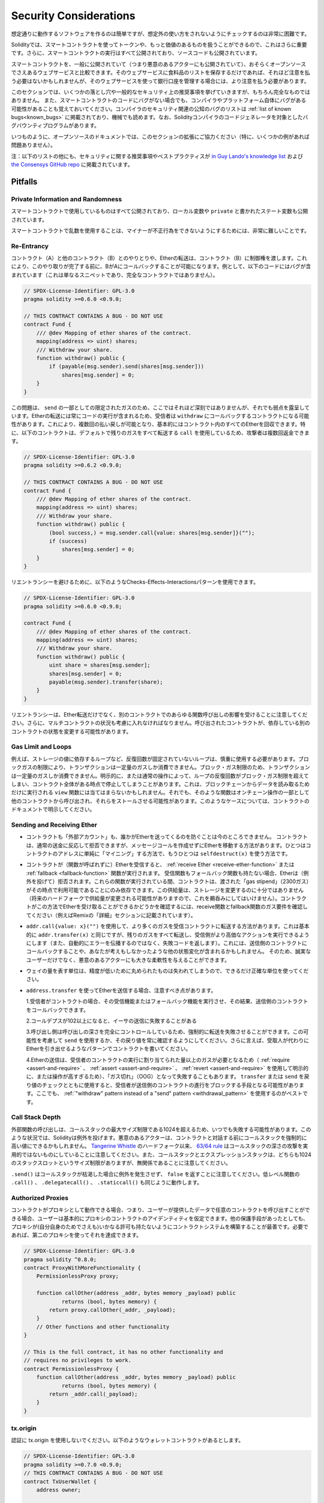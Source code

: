 .. _security_considerations:

#######################
Security Considerations
#######################

.. While it is usually quite easy to build software that works as expected,
.. it is much harder to check that nobody can use it in a way that was **not** anticipated.

想定通りに動作するソフトウェアを作るのは簡単ですが、想定外の使い方をされないようにチェックするのは非常に困難です。

.. In Solidity, this is even more important because you can use smart contracts
.. to handle tokens or, possibly, even more valuable things. Furthermore, every
.. execution of a smart contract happens in public and, in addition to that,
.. the source code is often available.

Solidityでは、スマートコントラクトを使ってトークンや、もっと価値のあるものを扱うことができるので、これはさらに重要です。さらに、スマートコントラクトの実行はすべて公開されており、ソースコードも公開されています。

.. Of course you always have to consider how much is at stake:
.. You can compare a smart contract with a web service that is open to the
.. public (and thus, also to malicious actors) and perhaps even open source.
.. If you only store your grocery list on that web service, you might not have
.. to take too much care, but if you manage your bank account using that web service,
.. you should be more careful.

スマートコントラクトを、一般に公開されていて（つまり悪意のあるアクターにも公開されていて）、おそらくオープンソースでさえあるウェブサービスと比較できます。そのウェブサービスに食料品のリストを保存するだけであれば、それほど注意を払う必要はないかもしれませんが、そのウェブサービスを使って銀行口座を管理する場合には、より注意を払う必要があります。

.. This section will list some pitfalls and general security recommendations but
.. can, of course, never be complete.  Also, keep in mind that even if your smart
.. contract code is bug-free, the compiler or the platform itself might have a
.. bug. A list of some publicly known security-relevant bugs of the compiler can
.. be found in the :ref:`list of known bugs<known_bugs>`, which is also
.. machine-readable. Note that there is a bug bounty program that covers the code
.. generator of the Solidity compiler.

このセクションでは、いくつかの落とし穴や一般的なセキュリティ上の推奨事項を挙げていきますが、もちろん完全なものではありません。  また、スマートコントラクトのコードにバグがない場合でも、コンパイラやプラットフォーム自体にバグがある可能性があることも覚えておいてください。コンパイラのセキュリティ関連の公知のバグのリストは :ref:`list of known bugs<known_bugs>` に掲載されており、機械でも読めます。なお、Solidityコンパイラのコードジェネレータを対象としたバグバウンティプログラムがあります。

.. As always, with open source documentation, please help us extend this section
.. (especially, some examples would not hurt)!

いつものように、オープンソースのドキュメントでは、このセクションの拡張にご協力ください（特に、いくつかの例があれば問題ありません）。

.. NOTE: In addition to the list below, you can find more security recommendations and best practices
.. `in Guy Lando's knowledge list <https://github.com/guylando/KnowledgeLists/blob/master/EthereumSmartContracts.md>`_ and
.. `the Consensys GitHub repo <https://consensys.github.io/smart-contract-best-practices/>`_.

注：以下のリストの他にも、セキュリティに関する推奨事項やベストプラクティスが `in Guy Lando's knowledge list <https://github.com/guylando/KnowledgeLists/blob/master/EthereumSmartContracts.md>`_ および `the Consensys GitHub repo <https://consensys.github.io/smart-contract-best-practices/>`_ に掲載されています。

********
Pitfalls
********

Private Information and Randomness
==================================

.. Everything you use in a smart contract is publicly visible, even
.. local variables and state variables marked ``private``.

スマートコントラクトで使用しているものはすべて公開されており、ローカル変数や ``private`` と書かれたステート変数も公開されています。

.. Using random numbers in smart contracts is quite tricky if you do not want
.. miners to be able to cheat.

スマートコントラクトで乱数を使用することは、マイナーが不正行為をできないようにするためには、非常に難しいことです。

Re-Entrancy
===========

.. Any interaction from a contract (A) with another contract (B) and any transfer
.. of Ether hands over control to that contract (B). This makes it possible for B
.. to call back into A before this interaction is completed. To give an example,
.. the following code contains a bug (it is just a snippet and not a
.. complete contract):

コントラクト（A）と他のコントラクト（B）とのやりとりや、Etherの転送は、コントラクト（B）に制御権を渡します。これにより、このやり取りが完了する前に、BがAにコールバックすることが可能になります。例として、以下のコードにはバグが含まれています（これは単なるスニペットであり、完全なコントラクトではありません）。

.. code-block:: solidity

    // SPDX-License-Identifier: GPL-3.0
    pragma solidity >=0.6.0 <0.9.0;

    // THIS CONTRACT CONTAINS A BUG - DO NOT USE
    contract Fund {
        /// @dev Mapping of ether shares of the contract.
        mapping(address => uint) shares;
        /// Withdraw your share.
        function withdraw() public {
            if (payable(msg.sender).send(shares[msg.sender]))
                shares[msg.sender] = 0;
        }
    }

.. The problem is not too serious here because of the limited gas as part
.. of ``send``, but it still exposes a weakness: Ether transfer can always
.. include code execution, so the recipient could be a contract that calls
.. back into ``withdraw``. This would let it get multiple refunds and
.. basically retrieve all the Ether in the contract. In particular, the
.. following contract will allow an attacker to refund multiple times
.. as it uses ``call`` which forwards all remaining gas by default:

この問題は、 ``send`` の一部としての限定されたガスのため、ここではそれほど深刻ではありませんが、それでも弱点を露呈しています。Etherの転送には常にコードの実行が含まれるため、受信者は ``withdraw`` にコールバックするコントラクトになる可能性があります。これにより、複数回の払い戻しが可能となり、基本的にはコントラクト内のすべてのEtherを回収できます。特に、以下のコントラクトは、デフォルトで残りのガスをすべて転送する ``call`` を使用しているため、攻撃者は複数回返金できます。

.. code-block:: solidity

    // SPDX-License-Identifier: GPL-3.0
    pragma solidity >=0.6.2 <0.9.0;

    // THIS CONTRACT CONTAINS A BUG - DO NOT USE
    contract Fund {
        /// @dev Mapping of ether shares of the contract.
        mapping(address => uint) shares;
        /// Withdraw your share.
        function withdraw() public {
            (bool success,) = msg.sender.call{value: shares[msg.sender]}("");
            if (success)
                shares[msg.sender] = 0;
        }
    }

.. To avoid re-entrancy, you can use the Checks-Effects-Interactions pattern as
.. outlined further below:

リエントランシーを避けるために、以下のようなChecks-Effects-Interactionsパターンを使用できます。

.. code-block:: solidity

    // SPDX-License-Identifier: GPL-3.0
    pragma solidity >=0.6.0 <0.9.0;

    contract Fund {
        /// @dev Mapping of ether shares of the contract.
        mapping(address => uint) shares;
        /// Withdraw your share.
        function withdraw() public {
            uint share = shares[msg.sender];
            shares[msg.sender] = 0;
            payable(msg.sender).transfer(share);
        }
    }

.. Note that re-entrancy is not only an effect of Ether transfer but of any
.. function call on another contract. Furthermore, you also have to take
.. multi-contract situations into account. A called contract could modify the
.. state of another contract you depend on.

リエントランシーは、Ether転送だけでなく、別のコントラクトでのあらゆる関数呼び出しの影響を受けることに注意してください。さらに、マルチコントラクトの状況も考慮に入れなければなりません。呼び出されたコントラクトが、依存している別のコントラクトの状態を変更する可能性があります。

Gas Limit and Loops
===================

.. Loops that do not have a fixed number of iterations, for example, loops that depend on storage values, have to be used carefully:
.. Due to the block gas limit, transactions can only consume a certain amount of gas. Either explicitly or just due to
.. normal operation, the number of iterations in a loop can grow beyond the block gas limit which can cause the complete
.. contract to be stalled at a certain point. This may not apply to ``view`` functions that are only executed
.. to read data from the blockchain. Still, such functions may be called by other contracts as part of on-chain operations
.. and stall those. Please be explicit about such cases in the documentation of your contracts.

例えば、ストレージの値に依存するループなど、反復回数が固定されていないループは、慎重に使用する必要があります。ブロックガスの制限により、トランザクションは一定量のガスしか消費できません。ブロック・ガス制限のため、トランザクションは一定量のガスしか消費できません。明示的に、または通常の操作によって、ループの反復回数がブロック・ガス制限を超えてしまい、コントラクト全体がある時点で停止してしまうことがあります。これは、ブロックチェーンからデータを読み取るためだけに実行される ``view`` 関数には当てはまらないかもしれません。それでも、そのような関数はオンチェーン操作の一部として他のコントラクトから呼び出され、それらをストールさせる可能性があります。このようなケースについては、コントラクトのドキュメントで明示してください。

Sending and Receiving Ether
===========================

.. - Neither contracts nor "external accounts" are currently able to prevent that someone sends them Ether.
..   Contracts can react on and reject a regular transfer, but there are ways
..   to move Ether without creating a message call. One way is to simply "mine to"
..   the contract address and the second way is using ``selfdestruct(x)``.

- コントラクトも「外部アカウント」も、誰かがEtherを送ってくるのを防ぐことは今のところできません。   コントラクトは、通常の送金に反応して拒否できますが、メッセージコールを作成せずにEtherを移動する方法があります。ひとつはコントラクトのアドレスに単純に「マイニング」する方法で、もうひとつは ``selfdestruct(x)`` を使う方法です。

.. - If a contract receives Ether (without a function being called),
..   either the :ref:`receive Ether <receive-ether-function>`
..   or the :ref:`fallback <fallback-function>` function is executed.
..   If it does not have a receive nor a fallback function, the Ether will be
..   rejected (by throwing an exception). During the execution of one of these
..   functions, the contract can only rely on the "gas stipend" it is passed (2300
..   gas) being available to it at that time. This stipend is not enough to modify
..   storage (do not take this for granted though, the stipend might change with
..   future hard forks). To be sure that your contract can receive Ether in that
..   way, check the gas requirements of the receive and fallback functions
..   (for example in the "details" section in Remix).

- コントラクトが（関数が呼ばれずに）Etherを受信すると、 :ref:`receive Ether <receive-ether-function>` または :ref:`fallback <fallback-function>` 関数が実行されます。   受信関数もフォールバック関数も持たない場合、Etherは（例外を投げて）拒否されます。これらの関数が実行されている間、コントラクトは、渡された「gas stipend」（2300ガス）がその時点で利用可能であることにのみ依存できます。この供給量は、ストレージを変更するのに十分ではありません（将来のハードフォークで供給量が変更される可能性がありますので、これを鵜呑みにしてはいけません）。コントラクトがこの方法でEtherを受け取ることができるかどうかを確認するには、receive関数とfallback関数のガス要件を確認してください（例えばRemixの「詳細」セクションに記載されています）。

.. - There is a way to forward more gas to the receiving contract using
..   ``addr.call{value: x}("")``. This is essentially the same as ``addr.transfer(x)``,
..   only that it forwards all remaining gas and opens up the ability for the
..   recipient to perform more expensive actions (and it returns a failure code
..   instead of automatically propagating the error). This might include calling back
..   into the sending contract or other state changes you might not have thought of.
..   So it allows for great flexibility for honest users but also for malicious actors.

- ``addr.call{value: x}("")`` を使用して、より多くのガスを受信コントラクトに転送する方法があります。これは基本的に ``addr.transfer(x)`` と同じですが、残りのガスをすべて転送し、受信側がより高価なアクションを実行できるようにします（また、自動的にエラーを伝播するのではなく、失敗コードを返します）。これには、送信側のコントラクトにコールバックすることや、あなたが考えもしなかったような他の状態変化が含まれるかもしれません。   そのため、誠実なユーザーだけでなく、悪意のあるアクターにも大きな柔軟性を与えることができます。

.. - Use the most precise units to represent the wei amount as possible, as you lose
..   any that is rounded due to a lack of precision.

- ウェイの量を表す単位は、精度が低いために丸められたものは失われてしまうので、できるだけ正確な単位を使ってください。

.. - If you want to send Ether using ``address.transfer``, there are certain details to be aware of:

..   1. If the recipient is a contract, it causes its receive or fallback function
..      to be executed which can, in turn, call back the sending contract.

..   2. Sending Ether can fail due to the call depth going above 102

..   3. Since the
..      caller is in total control of the call depth, they can force the
..      transfer to fail; take this possibility into account or use ``send`` and
..      make sure to always check its return value. Better yet, write your
..      contract using a pattern where the recipient can withdraw Ether instead.

..   4. Sending Ether can also fail because the execution of the recipient
..      contract requires more than the allotted amount of gas (explicitly by
..      using :ref:`require <assert-and-require>`, :ref:`assert <assert-and-require>`,
..      :ref:`revert <assert-and-require>` or because the
..      operation is too expensive) - it "runs out of gas" (OOG).  If you
..      use ``transfer`` or ``send`` with a return value check, this might
..      provide a means for the recipient to block progress in the sending
..      contract. Again, the best practice here is to use a :ref:`"withdraw"
..      pattern instead of a "send" pattern <withdrawal_pattern>`.

- ``address.transfer`` を使ってEtherを送信する場合、注意すべき点があります。

  1.受信者がコントラクトの場合、その受信機能またはフォールバック機能を実行させ、その結果、送信側のコントラクトをコールバックできます。

  2.コールデプスが102以上になると、イーサの送信に失敗することがある

  3.呼び出し側は呼び出しの深さを完全にコントロールしているため、強制的に転送を失敗させることができます。この可能性を考慮して ``send`` を使用するか、その戻り値を常に確認するようにしてください。さらに言えば、受取人が代わりにEtherを引き出せるようなパターンでコントラクトを書いてください。

  4.Etherの送信は、受信者のコントラクトの実行に割り当てられた量以上のガスが必要となるため（ :ref:`require <assert-and-require>` 、 :ref:`assert <assert-and-require>` 、 :ref:`revert <assert-and-require>` を使用して明示的に、または操作が高すぎるため）、「ガス切れ」（OOG）となって失敗することもあります。   ``transfer`` または ``send`` を戻り値のチェックとともに使用すると、受信者が送信側のコントラクトの進行をブロックする手段となる可能性があります。ここでも、 :ref:`"withdraw"      pattern instead of a "send" pattern <withdrawal_pattern>` を使用するのがベストです。

Call Stack Depth
================

.. External function calls can fail any time because they exceed the maximum
.. call stack size limit of 1024. In such situations, Solidity throws an exception.
.. Malicious actors might be able to force the call stack to a high value
.. before they interact with your contract. Note that, since `Tangerine Whistle <https://eips.ethereum.org/EIPS/eip-608>`_ hardfork, the `63/64 rule <https://eips.ethereum.org/EIPS/eip-150>`_ makes call stack depth attack impractical. Also note that the call stack and the expression stack are unrelated, even though both have a size limit of 1024 stack slots.

外部関数の呼び出しは、コールスタックの最大サイズ制限である1024を超えるため、いつでも失敗する可能性があります。このような状況では、Solidityは例外を投げます。悪意のあるアクターは、コントラクトと対話する前にコールスタックを強制的に高い値にできるかもしれません。 `Tangerine Whistle <https://eips.ethereum.org/EIPS/eip-608>`_ のハードフォーク以来、 `63/64 rule <https://eips.ethereum.org/EIPS/eip-150>`_ はコールスタックの深さの攻撃を実用的ではないものにしていることに注意してください。また、コールスタックとエクスプレッションスタックは、どちらも1024のスタックスロットというサイズ制限がありますが、無関係であることに注意してください。

.. Note that ``.send()`` does **not** throw an exception if the call stack is
.. depleted but rather returns ``false`` in that case. The low-level functions
.. ``.call()``, ``.delegatecall()`` and ``.staticcall()`` behave in the same way.

``.send()`` はコールスタックが枯渇した場合に例外を発生させず、 ``false`` を返すことに注意してください。低レベル関数の ``.call()`` 、 ``.delegatecall()`` 、 ``.staticcall()`` も同じように動作します。

Authorized Proxies
==================

.. If your contract can act as a proxy, i.e. if it can call arbitrary contracts
.. with user-supplied data, then the user can essentially assume the identity
.. of the proxy contract. Even if you have other protective measures in place,
.. it is best to build your contract system such that the proxy does not have
.. any permissions (not even for itself). If needed, you can accomplish that
.. using a second proxy:

コントラクトがプロキシとして動作できる場合、つまり、ユーザーが提供したデータで任意のコントラクトを呼び出すことができる場合、ユーザーは基本的にプロキシのコントラクトのアイデンティティを仮定できます。他の保護手段があったとしても、プロキシが(自分自身のためでさえも)いかなる許可も持たないようにコントラクトシステムを構築することが最善です。必要であれば、第二のプロキシを使ってそれを達成できます。

.. code-block:: solidity

    // SPDX-License-Identifier: GPL-3.0
    pragma solidity ^0.8.0;
    contract ProxyWithMoreFunctionality {
        PermissionlessProxy proxy;

        function callOther(address _addr, bytes memory _payload) public
                returns (bool, bytes memory) {
            return proxy.callOther(_addr, _payload);
        }
        // Other functions and other functionality
    }

    // This is the full contract, it has no other functionality and
    // requires no privileges to work.
    contract PermissionlessProxy {
        function callOther(address _addr, bytes memory _payload) public
                returns (bool, bytes memory) {
            return _addr.call(_payload);
        }
    }

tx.origin
=========

.. Never use tx.origin for authorization. Let's say you have a wallet contract like this:

認証に tx.origin を使用しないでください。以下のようなウォレットコントラクトがあるとします。

.. code-block:: solidity

    // SPDX-License-Identifier: GPL-3.0
    pragma solidity >=0.7.0 <0.9.0;
    // THIS CONTRACT CONTAINS A BUG - DO NOT USE
    contract TxUserWallet {
        address owner;

        constructor() {
            owner = msg.sender;
        }

        function transferTo(address payable dest, uint amount) public {
            // THE BUG IS RIGHT HERE, you must use msg.sender instead of tx.origin
            require(tx.origin == owner);
            dest.transfer(amount);
        }
    }

.. Now someone tricks you into sending Ether to the address of this attack wallet:

今度は誰かに騙されて、この攻撃用ウォレットのアドレスにイーサを送ってしまうのです。

.. code-block:: solidity

    // SPDX-License-Identifier: GPL-3.0
    pragma solidity >=0.7.0 <0.9.0;
    interface TxUserWallet {
        function transferTo(address payable dest, uint amount) external;
    }

    contract TxAttackWallet {
        address payable owner;

        constructor() {
            owner = payable(msg.sender);
        }

        receive() external payable {
            TxUserWallet(msg.sender).transferTo(owner, msg.sender.balance);
        }
    }

.. If your wallet had checked ``msg.sender`` for authorization, it would get the address of the attack wallet, instead of the owner address. But by checking ``tx.origin``, it gets the original address that kicked off the transaction, which is still the owner address. The attack wallet instantly drains all your funds.

もしあなたのウォレットが ``msg.sender`` をチェックして承認を得ていたら、所有者のアドレスではなく、攻撃したウォレットのアドレスを得ることになります。しかし、 ``tx.origin`` をチェックすると、トランザクションを開始した元のアドレスが取得され、それがオーナーのアドレスとなります。攻撃されたウォレットは即座にあなたの資金をすべて使い果たしてしまいます。

.. _underflow-overflow:

Two's Complement / Underflows / Overflows
=========================================

.. As in many programming languages, Solidity's integer types are not actually integers.
.. They resemble integers when the values are small, but cannot represent arbitrarily large numbers.

多くのプログラミング言語と同様に、Solidityの整数型は実際には整数ではありません。値が小さいときは整数に似ていますが、任意に大きな数値を表すことはできません。

.. The following code causes an overflow because the result of the addition is too large
.. to be stored in the type ``uint8``:

以下のコードでは、加算結果が大きすぎて ``uint8`` 型に格納できないため、オーバーフローが発生します。

.. code-block:: solidity

  uint8 x = 255;
  uint8 y = 1;
  return x + y;

.. Solidity has two modes in which it deals with these overflows: Checked and Unchecked or "wrapping" mode.

Solidityには、これらのオーバーフローを処理する2つのモードがあります。チェックされたモードとチェックされていないモード、つまり「ラッピング」モードです。

.. The default checked mode will detect overflows and cause a failing assertion. You can disable this check
.. using ``unchecked { ... }``, causing the overflow to be silently ignored. The above code would return
.. ``0`` if wrapped in ``unchecked { ... }``.

デフォルトのチェックモードでは、オーバーフローを検出し、アサーションの失敗を引き起こします。 ``unchecked { ... }`` を使ってこのチェックを無効にすることで、オーバーフローを静かに無視できます。上記のコードは、 ``unchecked { ... }``  でラップすると  ``0``  を返します。

.. Even in checked mode, do not assume you are protected from overflow bugs.
.. In this mode, overflows will always revert. If it is not possible to avoid the
.. overflow, this can lead to a smart contract being stuck in a certain state.

チェックモードであっても、オーバーフローのバグから守られていると思わないでください。このモードでは、オーバーフローは必ず元に戻ります。オーバーフローを回避できない場合、スマートコントラクトが特定の状態で立ち往生してしまう可能性があります。

.. In general, read about the limits of two's complement representation, which even has some
.. more special edge cases for signed numbers.

一般的には、2の補数表現の限界について読んでみてください。2の補数表現には、符号付きの数字に対するより特別なエッジケースもあります。

.. Try to use ``require`` to limit the size of inputs to a reasonable range and use the
.. :ref:`SMT checker<smt_checker>` to find potential overflows.

``require`` を使って入力の大きさを合理的な範囲に制限し、 :ref:`SMT checker<smt_checker>` を使ってオーバーフローの可能性を見つけるようにしましょう。

.. _clearing-mappings:

Clearing Mappings
=================

.. The Solidity type ``mapping`` (see :ref:`mapping-types`) is a storage-only
.. key-value data structure that does not keep track of the keys that were
.. assigned a non-zero value.  Because of that, cleaning a mapping without extra
.. information about the written keys is not possible.
.. If a ``mapping`` is used as the base type of a dynamic storage array, deleting
.. or popping the array will have no effect over the ``mapping`` elements.  The
.. same happens, for example, if a ``mapping`` is used as the type of a member
.. field of a ``struct`` that is the base type of a dynamic storage array.  The
.. ``mapping`` is also ignored in assignments of structs or arrays containing a
.. ``mapping``.

Solidityのタイプ ``mapping`` （ :ref:`mapping-types` 参照）は、ストレージのみのキー・バリュー・データ構造で、ゼロ以外の値が割り当てられたキーを追跡しません。  そのため、書き込まれたキーに関する余分な情報を持たないマッピングのクリーニングは不可能です。 ``mapping`` が動的記憶配列の基本型として使用されている場合、配列を削除したりポップしたりしても ``mapping`` の要素には影響しません。  例えば、ダイナミック・ストレージ・アレイのベース・タイプである ``struct`` のメンバー・フィールドのタイプとして ``mapping`` が使用されている場合も同様です。  また、 ``mapping`` を含む構造体や配列の代入においても、 ``mapping`` は無視されます。

.. code-block:: solidity

    // SPDX-License-Identifier: GPL-3.0
    pragma solidity >=0.6.0 <0.9.0;

    contract Map {
        mapping (uint => uint)[] array;

        function allocate(uint _newMaps) public {
            for (uint i = 0; i < _newMaps; i++)
                array.push();
        }

        function writeMap(uint _map, uint _key, uint _value) public {
            array[_map][_key] = _value;
        }

        function readMap(uint _map, uint _key) public view returns (uint) {
            return array[_map][_key];
        }

        function eraseMaps() public {
            delete array;
        }
    }

.. Consider the example above and the following sequence of calls: ``allocate(10)``,
.. ``writeMap(4, 128, 256)``.
.. At this point, calling ``readMap(4, 128)`` returns 256.
.. If we call ``eraseMaps``, the length of state variable ``array`` is zeroed, but
.. since its ``mapping`` elements cannot be zeroed, their information stays alive
.. in the contract's storage.
.. After deleting ``array``, calling ``allocate(5)`` allows us to access
.. ``array[4]`` again, and calling ``readMap(4, 128)`` returns 256 even without
.. another call to ``writeMap``.

上の例で、次のような一連のコールを考えてみましょう。 ``allocate(10)`` 、 ``writeMap(4, 128, 256)`` 。この時点で、 ``readMap(4, 128)`` を呼び出すと256を返します。 ``eraseMaps`` を呼び出すと、状態変数 ``array`` の長さはゼロになりますが、その ``mapping`` 要素はゼロにできないので、その情報はコントラクトの記憶装置の中で生き続けます。 ``array`` を削除した後、 ``allocate(5)`` を呼び出すと、再び ``array[4]`` にアクセスできるようになり、 ``readMap(4, 128)`` を呼び出すと、 ``writeMap`` を再度呼び出さなくても256を返します。

.. If your ``mapping`` information must be deleted, consider using a library similar to
.. `iterable mapping <https://github.com/ethereum/dapp-bin/blob/master/library/iterable_mapping.sol>`_,
.. allowing you to traverse the keys and delete their values in the appropriate ``mapping``.

``mapping`` の情報を削除する必要がある場合は、 `iterable mapping <https://github.com/ethereum/dapp-bin/blob/master/library/iterable_mapping.sol>`_ と同様のライブラリを使用することを検討し、適切な ``mapping`` でキーをトラバースしてその値を削除できます。

Minor Details
=============

.. - Types that do not occupy the full 32 bytes might contain "dirty higher order bits".
..   This is especially important if you access ``msg.data``

- 32バイトを完全に占有しないタイプには、「ダーティな高次ビット」が含まれている可能性があります。   これは特に、 ``msg.data``

.. - it poses a malleability risk:
..   You can craft transactions that call a function ``f(uint8 x)`` with a raw byte argument
..   of ``0xff000001`` and with ``0x00000001``. Both are fed to the contract and both will
..   look like the number ``1`` as far as ``x`` is concerned, but ``msg.data`` will
..   be different, so if you use ``keccak256(msg.data)`` for anything, you will get different results.

- は、可鍛性のリスクがあります。   関数 ``f(uint8 x)`` を生のバイト引数 ``0xff000001`` で呼び出すトランザクションと、 ``0x00000001`` で呼び出すトランザクションを作ることができます。両方ともコントラクトに供給され、 ``x`` に関しては両方とも ``1`` という数字に見えますが、 ``msg.data`` は異なるものになりますので、何かに ``keccak256(msg.data)`` を使うと、異なる結果になります。

***************
Recommendations
***************

Take Warnings Seriously
=======================

.. If the compiler warns you about something, you should change it.
.. Even if you do not think that this particular warning has security
.. implications, there might be another issue buried beneath it.
.. Any compiler warning we issue can be silenced by slight changes to the
.. code.

コンパイラが何かを警告したら、それを変更すべきです。その警告がセキュリティに影響するとは思わなくても、その下に別の問題が隠れているかもしれません。私たちが発するコンパイラの警告は、コードを少し変更するだけで黙らせることができます。

.. Always use the latest version of the compiler to be notified about all recently
.. introduced warnings.

最近導入されたすべての警告について通知を受けるには、常に最新バージョンのコンパイラを使用してください。

.. Messages of type ``info`` issued by the compiler are not dangerous, and simply
.. represent extra suggestions and optional information that the compiler thinks
.. might be useful to the user.

コンパイラが発行する ``info`` 型のメッセージは危険なものではなく、ユーザにとって有用であるとコンパイラが考える追加の提案やオプション情報を表しています。

Restrict the Amount of Ether
============================

.. Restrict the amount of Ether (or other tokens) that can be stored in a smart
.. contract. If your source code, the compiler or the platform has a bug, these
.. funds may be lost. If you want to limit your loss, limit the amount of Ether.

スマートコントラクトに格納できるイーサ（または他のトークン）の量を制限します。ソースコードやコンパイラ、プラットフォームにバグがあると、これらの資金が失われる可能性があります。損失を制限したい場合は、Etherの量を制限してください。

Keep it Small and Modular
=========================

.. Keep your contracts small and easily understandable. Single out unrelated
.. functionality in other contracts or into libraries. General recommendations
.. about source code quality of course apply: Limit the amount of local variables,
.. the length of functions and so on. Document your functions so that others
.. can see what your intention was and whether it is different than what the code does.

コントラクトは小さく、理解しやすいものにしましょう。関係のない機能は他のコントラクトやライブラリにまとめてください。もちろん、ソースコードの品質に関する一般的な推奨事項も適用されます。ローカル変数の量や関数の長さなどを制限してください。ローカル変数の量や関数の長さなどを制限してください。また、あなたの意図が何であるか、それがコードが行うことと異なるかどうかを他の人が理解できるように、関数を文書化してください。

Use the Checks-Effects-Interactions Pattern
===========================================

.. Most functions will first perform some checks (who called the function,
.. are the arguments in range, did they send enough Ether, does the person
.. have tokens, etc.). These checks should be done first.

ほとんどの関数は、最初にいくつかのチェックを行います（誰が関数を呼び出したか、引数は範囲内か、十分な量のEtherを送ったか、相手はトークンを持っているか、など）。これらのチェックは最初に行われるべきです。

.. As the second step, if all checks passed, effects to the state variables
.. of the current contract should be made. Interaction with other contracts
.. should be the very last step in any function.

2番目のステップとして、すべてのチェックがパスした場合、現在のコントラクトの状態変数への効果が作られるべきです。他のコントラクトとのやりとりは、どの関数でも最後のステップにすべきです。

.. Early contracts delayed some effects and waited for external function
.. calls to return in a non-error state. This is often a serious mistake
.. because of the re-entrancy problem explained above.

初期のコントラクトでは、いくつかの効果を遅らせ、外部の関数呼び出しが非エラー状態で戻ってくるのを待っていました。これは、上で説明したリエントランシーの問題のため、しばしば重大な誤りとなります。

.. Note that, also, calls to known contracts might in turn cause calls to
.. unknown contracts, so it is probably better to just always apply this pattern.

なお、既知のコントラクトを呼び出すと、未知のコントラクトを呼び出す可能性もあるので、常にこのパターンを適用するのが良いでしょう。

Include a Fail-Safe Mode
========================

.. While making your system fully decentralised will remove any intermediary,
.. it might be a good idea, especially for new code, to include some kind
.. of fail-safe mechanism:

システムを完全に非中央集権化することで、仲介者を排除できますが、特に新しいコードには、何らかのフェイルセーフ・メカニズムを組み込むことが良いかもしれません。

.. You can add a function in your smart contract that performs some
.. self-checks like "Has any Ether leaked?",
.. "Is the sum of the tokens equal to the balance of the contract?" or similar things.
.. Keep in mind that you cannot use too much gas for that, so help through off-chain
.. computations might be needed there.

スマートコントラクトの中に、「Etherが漏れていないか」「トークンの合計がコントラクトの残高と同じか」などの自己チェックを行う関数を追加できます。そのためには、あまり多くのガスを使うことはできないので、オフチェーンの計算による助けが必要になるかもしれないことを覚えておいてください。

.. If the self-check fails, the contract automatically switches into some kind
.. of "failsafe" mode, which, for example, disables most of the features, hands over
.. control to a fixed and trusted third party or just converts the contract into
.. a simple "give me back my money" contract.

セルフチェックに失敗すると、コントラクトは自動的にある種の「フェイルセーフ」モードに切り替わります。例えば、ほとんどの機能を無効にしたり、固定された信頼できる第三者にコントロールを委ねたり、あるいは単に「お金を返してください」というコントラクトに変更したりします。

Ask for Peer Review
===================

.. The more people examine a piece of code, the more issues are found.
.. Asking people to review your code also helps as a cross-check to find out whether your code
.. is easy to understand - a very important criterion for good smart contracts.
.. 

多くの人がコードを検証すればするほど、多くの問題が見つかります。また、人にコードを見てもらうことで、コードがわかりやすいかどうかのクロスチェックにもなり、これは優れたスマートコントラクトにとって非常に重要な基準です。
